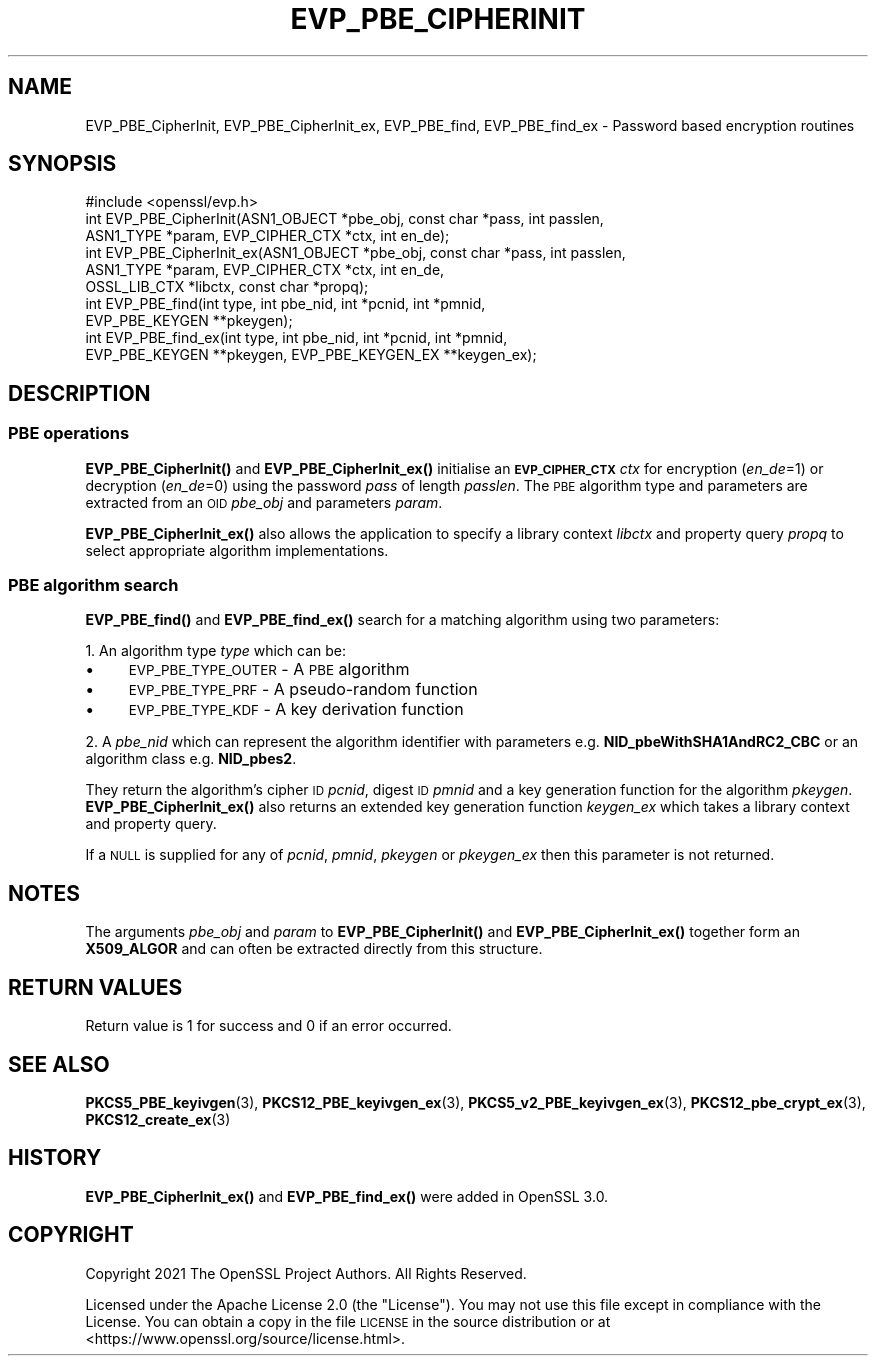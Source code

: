 .\" Automatically generated by Pod::Man 4.14 (Pod::Simple 3.42)
.\"
.\" Standard preamble:
.\" ========================================================================
.de Sp \" Vertical space (when we can't use .PP)
.if t .sp .5v
.if n .sp
..
.de Vb \" Begin verbatim text
.ft CW
.nf
.ne \\$1
..
.de Ve \" End verbatim text
.ft R
.fi
..
.\" Set up some character translations and predefined strings.  \*(-- will
.\" give an unbreakable dash, \*(PI will give pi, \*(L" will give a left
.\" double quote, and \*(R" will give a right double quote.  \*(C+ will
.\" give a nicer C++.  Capital omega is used to do unbreakable dashes and
.\" therefore won't be available.  \*(C` and \*(C' expand to `' in nroff,
.\" nothing in troff, for use with C<>.
.tr \(*W-
.ds C+ C\v'-.1v'\h'-1p'\s-2+\h'-1p'+\s0\v'.1v'\h'-1p'
.ie n \{\
.    ds -- \(*W-
.    ds PI pi
.    if (\n(.H=4u)&(1m=24u) .ds -- \(*W\h'-12u'\(*W\h'-12u'-\" diablo 10 pitch
.    if (\n(.H=4u)&(1m=20u) .ds -- \(*W\h'-12u'\(*W\h'-8u'-\"  diablo 12 pitch
.    ds L" ""
.    ds R" ""
.    ds C` ""
.    ds C' ""
'br\}
.el\{\
.    ds -- \|\(em\|
.    ds PI \(*p
.    ds L" ``
.    ds R" ''
.    ds C`
.    ds C'
'br\}
.\"
.\" Escape single quotes in literal strings from groff's Unicode transform.
.ie \n(.g .ds Aq \(aq
.el       .ds Aq '
.\"
.\" If the F register is >0, we'll generate index entries on stderr for
.\" titles (.TH), headers (.SH), subsections (.SS), items (.Ip), and index
.\" entries marked with X<> in POD.  Of course, you'll have to process the
.\" output yourself in some meaningful fashion.
.\"
.\" Avoid warning from groff about undefined register 'F'.
.de IX
..
.nr rF 0
.if \n(.g .if rF .nr rF 1
.if (\n(rF:(\n(.g==0)) \{\
.    if \nF \{\
.        de IX
.        tm Index:\\$1\t\\n%\t"\\$2"
..
.        if !\nF==2 \{\
.            nr % 0
.            nr F 2
.        \}
.    \}
.\}
.rr rF
.\"
.\" Accent mark definitions (@(#)ms.acc 1.5 88/02/08 SMI; from UCB 4.2).
.\" Fear.  Run.  Save yourself.  No user-serviceable parts.
.    \" fudge factors for nroff and troff
.if n \{\
.    ds #H 0
.    ds #V .8m
.    ds #F .3m
.    ds #[ \f1
.    ds #] \fP
.\}
.if t \{\
.    ds #H ((1u-(\\\\n(.fu%2u))*.13m)
.    ds #V .6m
.    ds #F 0
.    ds #[ \&
.    ds #] \&
.\}
.    \" simple accents for nroff and troff
.if n \{\
.    ds ' \&
.    ds ` \&
.    ds ^ \&
.    ds , \&
.    ds ~ ~
.    ds /
.\}
.if t \{\
.    ds ' \\k:\h'-(\\n(.wu*8/10-\*(#H)'\'\h"|\\n:u"
.    ds ` \\k:\h'-(\\n(.wu*8/10-\*(#H)'\`\h'|\\n:u'
.    ds ^ \\k:\h'-(\\n(.wu*10/11-\*(#H)'^\h'|\\n:u'
.    ds , \\k:\h'-(\\n(.wu*8/10)',\h'|\\n:u'
.    ds ~ \\k:\h'-(\\n(.wu-\*(#H-.1m)'~\h'|\\n:u'
.    ds / \\k:\h'-(\\n(.wu*8/10-\*(#H)'\z\(sl\h'|\\n:u'
.\}
.    \" troff and (daisy-wheel) nroff accents
.ds : \\k:\h'-(\\n(.wu*8/10-\*(#H+.1m+\*(#F)'\v'-\*(#V'\z.\h'.2m+\*(#F'.\h'|\\n:u'\v'\*(#V'
.ds 8 \h'\*(#H'\(*b\h'-\*(#H'
.ds o \\k:\h'-(\\n(.wu+\w'\(de'u-\*(#H)/2u'\v'-.3n'\*(#[\z\(de\v'.3n'\h'|\\n:u'\*(#]
.ds d- \h'\*(#H'\(pd\h'-\w'~'u'\v'-.25m'\f2\(hy\fP\v'.25m'\h'-\*(#H'
.ds D- D\\k:\h'-\w'D'u'\v'-.11m'\z\(hy\v'.11m'\h'|\\n:u'
.ds th \*(#[\v'.3m'\s+1I\s-1\v'-.3m'\h'-(\w'I'u*2/3)'\s-1o\s+1\*(#]
.ds Th \*(#[\s+2I\s-2\h'-\w'I'u*3/5'\v'-.3m'o\v'.3m'\*(#]
.ds ae a\h'-(\w'a'u*4/10)'e
.ds Ae A\h'-(\w'A'u*4/10)'E
.    \" corrections for vroff
.if v .ds ~ \\k:\h'-(\\n(.wu*9/10-\*(#H)'\s-2\u~\d\s+2\h'|\\n:u'
.if v .ds ^ \\k:\h'-(\\n(.wu*10/11-\*(#H)'\v'-.4m'^\v'.4m'\h'|\\n:u'
.    \" for low resolution devices (crt and lpr)
.if \n(.H>23 .if \n(.V>19 \
\{\
.    ds : e
.    ds 8 ss
.    ds o a
.    ds d- d\h'-1'\(ga
.    ds D- D\h'-1'\(hy
.    ds th \o'bp'
.    ds Th \o'LP'
.    ds ae ae
.    ds Ae AE
.\}
.rm #[ #] #H #V #F C
.\" ========================================================================
.\"
.IX Title "EVP_PBE_CIPHERINIT 3ossl"
.TH EVP_PBE_CIPHERINIT 3ossl "2022-10-10" "3.0.5" "OpenSSL"
.\" For nroff, turn off justification.  Always turn off hyphenation; it makes
.\" way too many mistakes in technical documents.
.if n .ad l
.nh
.SH "NAME"
EVP_PBE_CipherInit, EVP_PBE_CipherInit_ex,
EVP_PBE_find, EVP_PBE_find_ex \- Password based encryption routines
.SH "SYNOPSIS"
.IX Header "SYNOPSIS"
.Vb 1
\& #include <openssl/evp.h>
\&
\& int EVP_PBE_CipherInit(ASN1_OBJECT *pbe_obj, const char *pass, int passlen,
\&                        ASN1_TYPE *param, EVP_CIPHER_CTX *ctx, int en_de);
\& int EVP_PBE_CipherInit_ex(ASN1_OBJECT *pbe_obj, const char *pass, int passlen,
\&                           ASN1_TYPE *param, EVP_CIPHER_CTX *ctx, int en_de,
\&                           OSSL_LIB_CTX *libctx, const char *propq);
\&
\& int EVP_PBE_find(int type, int pbe_nid, int *pcnid, int *pmnid,
\&                  EVP_PBE_KEYGEN **pkeygen);
\& int EVP_PBE_find_ex(int type, int pbe_nid, int *pcnid, int *pmnid,
\&                     EVP_PBE_KEYGEN **pkeygen, EVP_PBE_KEYGEN_EX **keygen_ex);
.Ve
.SH "DESCRIPTION"
.IX Header "DESCRIPTION"
.SS "\s-1PBE\s0 operations"
.IX Subsection "PBE operations"
\&\fBEVP_PBE_CipherInit()\fR and \fBEVP_PBE_CipherInit_ex()\fR initialise an \fB\s-1EVP_CIPHER_CTX\s0\fR
\&\fIctx\fR for encryption (\fIen_de\fR=1) or decryption (\fIen_de\fR=0) using the password
\&\fIpass\fR of length \fIpasslen\fR. The \s-1PBE\s0 algorithm type and parameters are extracted
from an \s-1OID\s0 \fIpbe_obj\fR and parameters \fIparam\fR.
.PP
\&\fBEVP_PBE_CipherInit_ex()\fR also allows the application to specify a library context
\&\fIlibctx\fR and property query \fIpropq\fR to select appropriate algorithm
implementations.
.SS "\s-1PBE\s0 algorithm search"
.IX Subsection "PBE algorithm search"
\&\fBEVP_PBE_find()\fR and \fBEVP_PBE_find_ex()\fR search for a matching algorithm using two parameters:
.PP
1. An algorithm type \fItype\fR which can be:
.IP "\(bu" 4
\&\s-1EVP_PBE_TYPE_OUTER\s0 \- A \s-1PBE\s0 algorithm
.IP "\(bu" 4
\&\s-1EVP_PBE_TYPE_PRF\s0 \- A pseudo-random function
.IP "\(bu" 4
\&\s-1EVP_PBE_TYPE_KDF\s0 \- A key derivation function
.PP
2. A \fIpbe_nid\fR which can represent the algorithm identifier with parameters e.g.
\&\fBNID_pbeWithSHA1AndRC2_CBC\fR or an algorithm class e.g. \fBNID_pbes2\fR.
.PP
They return the algorithm's cipher \s-1ID\s0 \fIpcnid\fR, digest \s-1ID\s0 \fIpmnid\fR and a key
generation function for the algorithm \fIpkeygen\fR. \fBEVP_PBE_CipherInit_ex()\fR also
returns an extended key generation function \fIkeygen_ex\fR which takes a library
context and property query.
.PP
If a \s-1NULL\s0 is supplied for any of \fIpcnid\fR, \fIpmnid\fR, \fIpkeygen\fR or \fIpkeygen_ex\fR
then this parameter is not returned.
.SH "NOTES"
.IX Header "NOTES"
The arguments \fIpbe_obj\fR and \fIparam\fR to \fBEVP_PBE_CipherInit()\fR and \fBEVP_PBE_CipherInit_ex()\fR
together form an \fBX509_ALGOR\fR and can often be extracted directly from this structure.
.SH "RETURN VALUES"
.IX Header "RETURN VALUES"
Return value is 1 for success and 0 if an error occurred.
.SH "SEE ALSO"
.IX Header "SEE ALSO"
\&\fBPKCS5_PBE_keyivgen\fR\|(3),
\&\fBPKCS12_PBE_keyivgen_ex\fR\|(3),
\&\fBPKCS5_v2_PBE_keyivgen_ex\fR\|(3),
\&\fBPKCS12_pbe_crypt_ex\fR\|(3),
\&\fBPKCS12_create_ex\fR\|(3)
.SH "HISTORY"
.IX Header "HISTORY"
\&\fBEVP_PBE_CipherInit_ex()\fR and \fBEVP_PBE_find_ex()\fR were added in OpenSSL 3.0.
.SH "COPYRIGHT"
.IX Header "COPYRIGHT"
Copyright 2021 The OpenSSL Project Authors. All Rights Reserved.
.PP
Licensed under the Apache License 2.0 (the \*(L"License\*(R").  You may not use
this file except in compliance with the License.  You can obtain a copy
in the file \s-1LICENSE\s0 in the source distribution or at
<https://www.openssl.org/source/license.html>.
